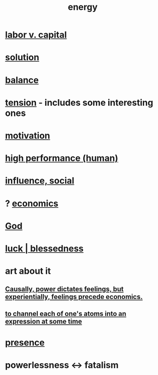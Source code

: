 :PROPERTIES:
:ID:       b9775088-1bd9-490f-a062-c6cfd189b65d
:ROAM_ALIASES: energy power force work
:END:
#+title: energy
* [[id:4dc21a1a-cf5d-48d9-9297-05af7c7618e5][labor v. capital]]
* [[id:b7ff0805-4a7d-4f56-85ab-78dcdf88e8f8][solution]]
* [[id:6e44fba3-c51d-430c-81ac-bd91e8db773b][balance]]
* [[id:158fbd89-4564-4cf2-a997-ff9fa1ce7987][tension]] - includes some interesting ones
* [[id:7b52eb18-91c5-4f83-be4f-40ff8a918541][motivation]]
* [[id:1dc593e8-0313-4dfd-bc5d-cd7e53f9bfba][high performance (human)]]
* [[id:a7f710b4-8981-4dec-8567-28a646da19ba][influence, social]]
* ? [[id:c17782b5-f070-418e-9e04-519f3c7f9a66][economics]]
* [[id:16a6b4bc-5bd8-4089-b2cb-9d25cd04c670][God]]
* [[id:94ad699e-517a-4424-b3bf-7a0f0427f385][luck | blessedness]]
* art about it
** [[id:37d29425-987b-45b9-b93f-97ab536f1259][Causally, power dictates feelings, but experientially, feelings precede economics.]]
** [[id:67833732-61f3-4d0b-a2db-25dae1daff2e][to channel each of one's atoms into an expression at some time]]
* [[id:c0d17892-182e-45f8-b86d-a5a5b3bba61e][presence]]
* powerlessness <-> fatalism
  :PROPERTIES:
  :ID:       846f7aa9-2ca4-45af-88f3-522376a33e9b
  :END:
